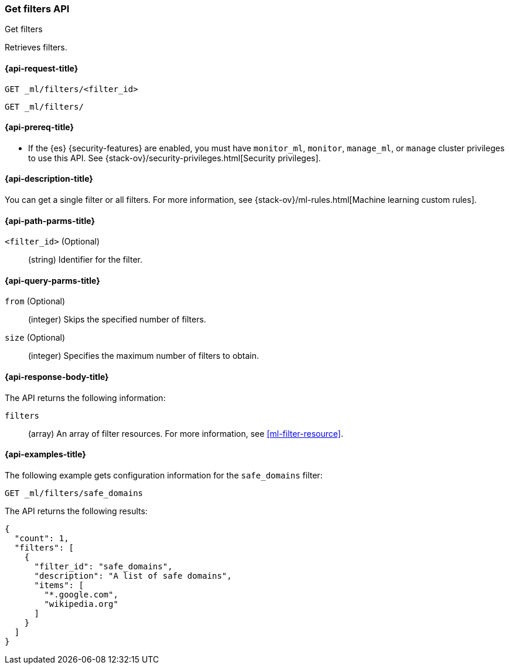 [role="xpack"]
[testenv="platinum"]
[[ml-get-filter]]
=== Get filters API
++++
<titleabbrev>Get filters</titleabbrev>
++++

Retrieves filters.

[[ml-get-filter-request]]
==== {api-request-title}

`GET _ml/filters/<filter_id>` +

`GET _ml/filters/`

[[ml-get-filter-prereqs]]
==== {api-prereq-title}

* If the {es} {security-features} are enabled, you must have `monitor_ml`,
`monitor`, `manage_ml`, or `manage` cluster privileges to use this API. See
{stack-ov}/security-privileges.html[Security privileges].

[[ml-get-filter-desc]]
==== {api-description-title}

You can get a single filter or all filters. For more information, see 
{stack-ov}/ml-rules.html[Machine learning custom rules].

[[ml-get-filter-path-parms]]
==== {api-path-parms-title}

`<filter_id>` (Optional)::
  (string) Identifier for the filter.

[[ml-get-filter-query-parms]]
==== {api-query-parms-title}

`from` (Optional):::
    (integer) Skips the specified number of filters.

`size` (Optional):::
    (integer) Specifies the maximum number of filters to obtain.

[[ml-get-filter-results]]
==== {api-response-body-title}

The API returns the following information:

`filters`::
  (array) An array of filter resources.
  For more information, see <<ml-filter-resource>>.

[[ml-get-filter-example]]
==== {api-examples-title}

The following example gets configuration information for the `safe_domains`
filter:

[source,js]
--------------------------------------------------
GET _ml/filters/safe_domains
--------------------------------------------------
// CONSOLE
// TEST[skip:setup:ml_filter_safe_domains]

The API returns the following results:
[source,js]
----
{
  "count": 1,
  "filters": [
    {
      "filter_id": "safe_domains",
      "description": "A list of safe domains",
      "items": [
        "*.google.com",
        "wikipedia.org"
      ]
    }
  ]
}
----
// TESTRESPONSE
